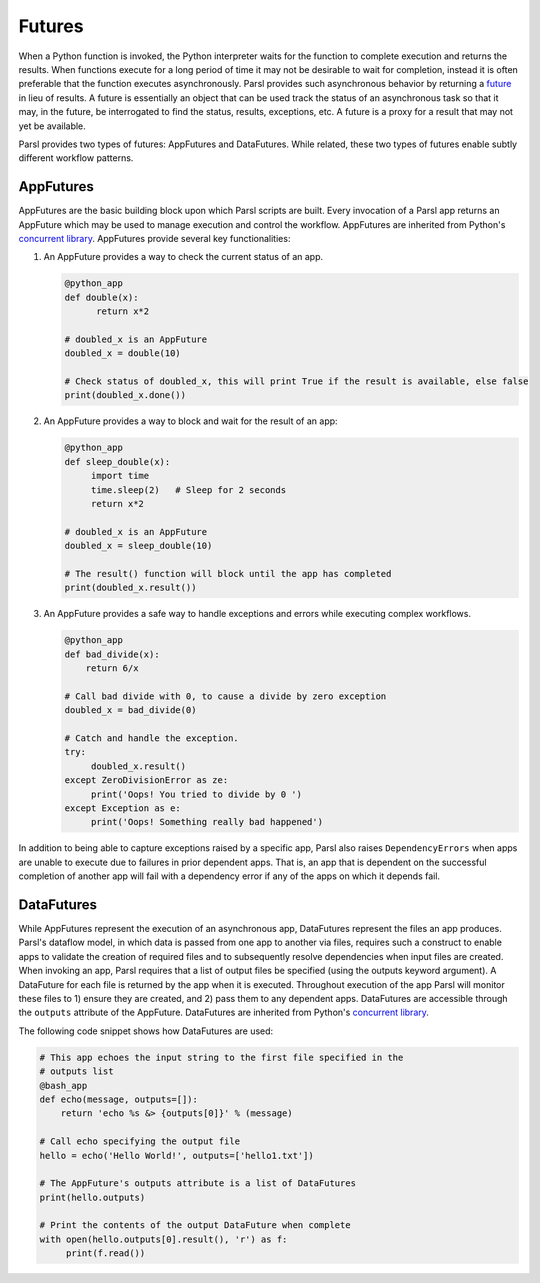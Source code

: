 .. _label-futures:

Futures
=======

When a Python function is invoked, the Python interpreter waits for the function to complete execution
and returns the results. When functions execute for a long period of time it may not be desirable to wait for completion, instead it is often preferable that the function executes asynchronously. Parsl provides such asynchronous behavior by returning a `future <https://en.wikipedia.org/wiki/Futures_and_promises>`_ in lieu of results.
A future is essentially an object that can be used track the status of an asynchronous task so that it may, in the future, be interrogated to find the status,
results, exceptions, etc. A future is a proxy for a result that may not yet be available.

Parsl provides two types of futures: AppFutures and DataFutures. While related, these two types of futures enable subtly different workflow patterns.

AppFutures
----------

AppFutures are the basic building block upon which Parsl scripts are built. Every invocation of a Parsl app returns an AppFuture which may be used to manage execution and control the workflow.
AppFutures are inherited from Python's `concurrent library <https://docs.python.org/3/library/concurrent.futures.html>`_.
AppFutures provide several key functionalities:

1. An AppFuture provides a way to check the current status of an app.

   .. code-block:: python

       @python_app
       def double(x):
             return x*2

       # doubled_x is an AppFuture
       doubled_x = double(10)

       # Check status of doubled_x, this will print True if the result is available, else false
       print(doubled_x.done())

2. An AppFuture provides a way to block and wait for the result of an app:

   .. code-block:: python

      @python_app
      def sleep_double(x):
           import time
           time.sleep(2)   # Sleep for 2 seconds
           return x*2

      # doubled_x is an AppFuture
      doubled_x = sleep_double(10)

      # The result() function will block until the app has completed
      print(doubled_x.result())

3. An AppFuture provides a safe way to handle exceptions and errors while executing complex workflows.

   .. code-block:: python

      @python_app
      def bad_divide(x):
          return 6/x

      # Call bad divide with 0, to cause a divide by zero exception
      doubled_x = bad_divide(0)

      # Catch and handle the exception.
      try:
           doubled_x.result()
      except ZeroDivisionError as ze:
           print('Oops! You tried to divide by 0 ')
      except Exception as e:
           print('Oops! Something really bad happened')


In addition to being able to capture exceptions raised by a specific app, Parsl also raises ``DependencyErrors`` when apps are unable to execute due to failures in prior dependent apps. That is, an app that is dependent on the successful completion of another app will fail with a dependency error if any of the apps on which it depends fail.


DataFutures
-----------

While AppFutures represent the execution of an asynchronous app, DataFutures represent the files an app produces. Parsl's dataflow model, in which data is passed from one app to another via files, requires such a construct to enable apps to validate the creation of required files and to subsequently resolve dependencies when input files are created. When invoking an app, Parsl requires that a list of output files be specified (using the outputs keyword argument). A DataFuture for each file is returned by the app when it is executed. Throughout execution of the app Parsl will monitor these files to 1) ensure they are created, and 2) pass them to any dependent apps. DataFutures are accessible through the ``outputs`` attribute of the AppFuture.
DataFutures are inherited from Python's `concurrent library <https://docs.python.org/3/library/concurrent.futures.html>`_.

The following code snippet shows how DataFutures are used:

.. code-block:: python

      # This app echoes the input string to the first file specified in the
      # outputs list
      @bash_app
      def echo(message, outputs=[]):
          return 'echo %s &> {outputs[0]}' % (message)

      # Call echo specifying the output file
      hello = echo('Hello World!', outputs=['hello1.txt'])

      # The AppFuture's outputs attribute is a list of DataFutures
      print(hello.outputs)

      # Print the contents of the output DataFuture when complete
      with open(hello.outputs[0].result(), 'r') as f:
           print(f.read())









